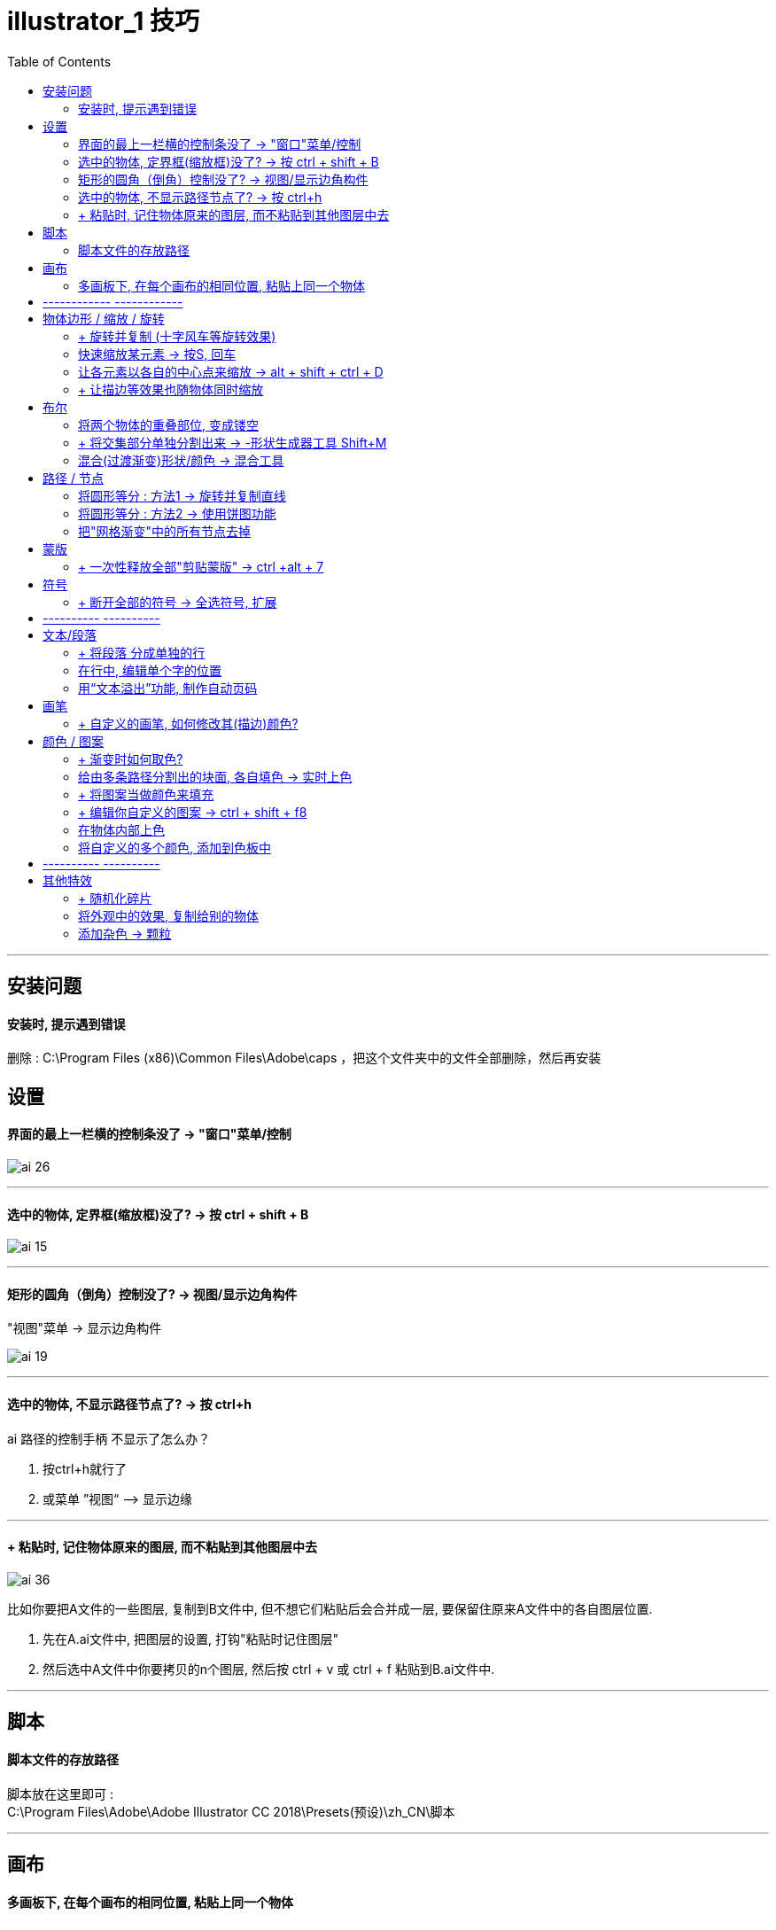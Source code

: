 
= illustrator_1 技巧
:toc:

---

== 安装问题

==== 安装时, 提示遇到错误

删除 : C:\Program Files (x86)\Common Files\Adobe\caps ，把这个文件夹中的文件全部删除，然后再安装



== 设置

==== 界面的最上一栏横的控制条没了 -> "窗口"菜单/控制

image:/img_illustrator/ai_26.png[]

---

==== 选中的物体, 定界框(缩放框)没了? -> 按 ctrl + shift + B

image:/img_illustrator/ai_15.png[]

---

==== 矩形的圆角（倒角）控制没了? -> 视图/显示边角构件

"视图"菜单 -> 显示边角构件

image:/img_illustrator/ai_19.png[]


---

==== 选中的物体, 不显示路径节点了? -> 按 ctrl+h

ai 路径的控制手柄 不显示了怎么办？

1. 按ctrl+h就行了
2. 或菜单 ”视图“ —> 显示边缘


---


==== + 粘贴时, 记住物体原来的图层, 而不粘贴到其他图层中去


image:/img_illustrator/ai_36.png[]

比如你要把A文件的一些图层, 复制到B文件中, 但不想它们粘贴后会合并成一层, 要保留住原来A文件中的各自图层位置.

1. 先在A.ai文件中, 把图层的设置, 打钩"粘贴时记住图层"
2. 然后选中A文件中你要拷贝的n个图层, 然后按 ctrl + v 或 ctrl + f 粘贴到B.ai文件中.

---

== 脚本

==== 脚本文件的存放路径

脚本放在这里即可 : +
C:\Program Files\Adobe\Adobe Illustrator CC 2018\Presets(预设)\zh_CN\脚本

---


== 画布

==== 多画板下, 在每个画布的相同位置, 粘贴上同一个物体

....
ctrl + c //复制
ctrl + shift + alt + v //复制到所有画板相同位置
....

或: “编辑”菜单 -> 在所有画板上粘贴

---

== ------------ ------------

---


== 物体边形 / 缩放 / 旋转


==== + 旋转并复制 (十字风车等旋转效果)

效果菜单 → 扭曲和变换 → 变换 +
然后设置4个数值: 水平, 角度, 副本, 预览即可


image:/img_illustrator/ai_40.png[]

image:/img_illustrator/ai_41.png[]

以后 , 可以在"外观"面板中"变换"层, 进行修改.


---

==== 快速缩放某元素 -> 按S, 回车

选中物体后, 先按S，再回车，选择你要缩放的比例即可.

---

==== 让各元素以各自的中心点来缩放 -> alt + shift + ctrl + D

---


==== + 让描边等效果也随物体同时缩放

描边宽度, 或AI高斯模糊效果，或菜单中的“效果—变形—扭曲”之类的效果，怎么随物体同时缩放？

两种方法可实现：

1.打开“变换”窗口 -> 右上角小三角，选“缩放描 边和效果”。

image:/img_illustrator/ai_06.png[]

2.把这个对象定义成符号。


---

== 布尔

==== 将两个物体的重叠部位, 变成镂空

同时选中它们, 右键 -> 复合路径

image:/img_illustrator/ai_13.png[]

支持多重重叠. 比如三个图形叠加在一起

image:/img_illustrator/ai_14.png[]

---

==== + 将交集部分单独分割出来 -> -形状生成器工具 Shift+M

除了使用"路径查找器"面板中的"分割"外, 还可以使用"形状生成器"工具来实现: +
注意 : 这个工具会直接修改原始元素, 所以你要复制出一个再来操作.

image:/img_illustrator/ai_42.png[]

这个工具, 还可以把分开的形状, 合并成一个形状

image:/img_illustrator/ai_43.png[]

可以用这个功能, 来制作环形图效果

image:/img_illustrator/ai_44.png[]

---

==== 混合(过渡渐变)形状/颜色 -> 混合工具

选中"混合工具"后, 点物体A, 再点物体B, 甚至再点物体C, 即可. +

image:/img_illustrator/ai_45.png[]

进一步:

1. 同时选中 路径 和 混合出颜色的物体
2. 点"对象:菜单 -> 混合 -> 替换混合轴, 就能将混合颜色的物体, 附着在路径上.

image:/img_illustrator/ai_46.png[]

如果你路径两端的渐变圆，可以通过旋转圆，来改变颜色位置。

image:/img_illustrator/ai_47.png[]

混合的运用案例 :

image:/img_illustrator/ai_48.png[]



---

== 路径 / 节点


==== 将圆形等分 : 方法1 -> 旋转并复制直线

1. 先选定你要旋转的路径(或对象) +
2. 点"旋转"工具(不要双击它!)，-> 按住ait不放，确定你的旋转中心 +
3. 这时会弹出旋转对话框，输入角度.  在确定前，一定要先 按“复制”. +
4. 然后就能按 ctrl+D 无限复制了。

image:/img_illustrator/ai_11.png[]

image:/img_illustrator/ai_12.png[]

再使用"路径查找器"的"分割"功能, 就能把每块切下来.

image:/img_illustrator/ai_37.png[]


---


==== 将圆形等分 : 方法2 -> 使用饼图功能

1. 使用饼图, 再表格中填"1", 几列就代表把圆分割成几份; 然后点"打钩"确认.
2. 按 ctrl+shift+g, 取消编组; 再右键"取消编组. 就可以移动每块了
3. 把每块的"描边"去掉即可.

image:/img_illustrator/ai_38.png[]



---


==== 把"网格渐变"中的所有节点去掉

选中渐变网格物体, "对象"菜单 -> 路径 -> 偏移0路径. +
就会在渐变网格物体上, 再创建出一个相同外形来

image:/img_illustrator/ai_01.png[]

---

== 蒙版

==== + 一次性释放全部"剪贴蒙版" ->  ctrl +alt + 7

---


== 符号

==== + 断开全部的符号 -> 全选符号, 扩展

选中全部符号，点菜单“对象” -> “扩展”，即可。

---

== ---------- ----------

---

== 文本/段落

==== + 将段落 分成单独的行

菜单"对象" -> 拼合透明度 -> 再取消群组. （把转成轮廓取消打勾）

---

==== 在行中, 编辑单个字的位置

使用"修饰文字工具", 可以在文本框中, 移动单个字的位置

image:/img_illustrator/ai_23.png[]


---

==== 用“文本溢出”功能, 制作自动页码

将不同的文字段, 打通内容, 串联起来 :  +
选中全部文本框, 用"文字" -> "串接文本"功能, 连接各文字段.

image:/img_illustrator/ai_09.png[]

image:/img_illustrator/ai_10.png[]

如果要断开它们的连接, 用"释放/移去串接文字" 即可.

image:/img_illustrator/ai_11.png[]

---

== 画笔

==== + 自定义的画笔, 如何修改其(描边)颜色?

双击你自定义的画笔, 将 "着色" -> 改成"谈色", 即可.

image:/img_illustrator/ai_22.png[]

---

== 颜色 / 图案

==== + 渐变时如何取色?

1. 打开渐变滑块
2. 选择吸管
3. 在渐变滑块上, 按住shift + 吸取你想要的颜色.

image:/img_illustrator/ai_39.png[]


---

==== 给由多条路径分割出的块面, 各自填色 -> 实时上色

1. 全选路径, 并群组，
2. 执行菜单"对象" -> 实时上色 -> 建立。
3. 在左侧工具栏中，使用"实时上色"工具，即可填色。

image:/img_illustrator/ai_04.png[]

image:/img_illustrator/ai_05.png[]

4. 要更改时，可使用"实时上色选择"工具。
5. 要后期继续添加线条并上色，可双击进入该群组, 添加新线条

---

==== + 将图案当做颜色来填充

先打开 颜色 -> 打开色板库 -> 图案 -> 基本图形

image:/img_illustrator/ai_24.png[]

1. 先全选所有元素, 然后使用"实时上色"工具, 来上色(图案)

图案太大的话, 可以用缩放来缩小它们. 注意 : 要去掉“变换对象”的打钩.


image:/img_illustrator/ai_25.png[]

---

==== + 编辑你自定义的图案 -> ctrl + shift + f8

"对象"菜单 -> 图案 -> 编辑图案 (ctrl + shift + f8 )

方法二：将图案从色板面板中直接拖出，在画板上进行填色或描边的修改，改完直接拖回色板面板中。

---

==== 在物体内部上色

先选中元素, 再点击"内部绘图"

image:/img_illustrator/ai_33.png[]

现在, 你可以用画笔来涂鸦了. 虽然一开始好像画笔颜色不能修改, 但你退出蒙版后, 再次进入, 就能对画笔颜色进行修改了.

如果你退出蒙版后, 想继续进入"内部绘图"功能, 就按着 ctrl + 点击五角星, 就会再次出现"内部绘图"的图标激活.

image:/img_illustrator/ai_34.png[]

image:/img_illustrator/ai_35.png[]


---

==== 将自定义的多个颜色, 添加到色板中

1.选中你创建的全部颜色块, 在“色板”中 -> “新建颜色组”

image:/img_illustrator/ai_07.png[]

2.再”添加选中的颜色“，即可。

image:/img_illustrator/ai_08.png[]


---

== ---------- ----------

---

== 其他特效

==== + 随机化碎片

1. 比如先画几个小矩形，分开放。
2. 全部选中，点击菜单栏的"对象" -> 变换 -> 分别变换。
3. 设置完以后，选择“随机”，再点击“复制”按钮。
4. 之后就重复按 ctrl+D键。
5. 如果是中心旋转效果怎么做呢？试试把水平和垂直的缩放比例设为 85%，旋转角度13°

image:/img_illustrator/ai_02.png[]

image:/img_illustrator/ai_03.png[]

---

==== 将外观中的效果, 复制给别的物体

1. 将具有某种外观效果的元素, 拖动到"图形样式"面板里.
2. 选中B物体, 再点击该图形样式即可.

image:/img_illustrator/ai_18.png[]


---

=== 添加杂色 -> 颗粒

"效果"菜单 -> 纹理 -> 颗粒

image:/img_illustrator/ai_17.png[]

---

==== 半调Halftone 点阵效果

1.进入"效果"菜单 -> 文档栅格效果设置, 将分辨率改高. 比如改成288 , 则就是默认72的四倍, 下面使用半调点阵效果时, 转成的位图会更精细, 再转回矢量, 才不会变形.


image:/img_illustrator/ai_31.png[]

image:/img_illustrator/ai_32.png[]


2.画两个星, 居中对齐, 全选, "对象"菜单 -> 混合 -> 建立 (ctrl+alt+B)

image:/img_illustrator/ai_27.png[]

image:/img_illustrator/ai_28.png[]

色彩半调的参数如下设置:

image:/img_illustrator/ai_29.png[]

- 最大半径: 能设置圆点的大小，值越大, 圆点也会变大。
- 网角度: 角度范围是-360到+360度，是对点的颜色的设置。

2."色彩半调"生成的圆点, 是位图. 我们还需将它转回矢量.

(1) "对象"菜单 -> 扩展外观 +
(2) 对象 -> 图像描摹 -> 建立并扩展

image:/img_illustrator/ai_30.png[]


---


==== 把星形变成圆角

两种方法:

1. "效果"菜单 -> 风格化 -> 圆角

image:/img_illustrator/ai_20.png[]


2. 直接拖动元素的圆角变形把手

image:/img_illustrator/ai_21.png[]

---





















